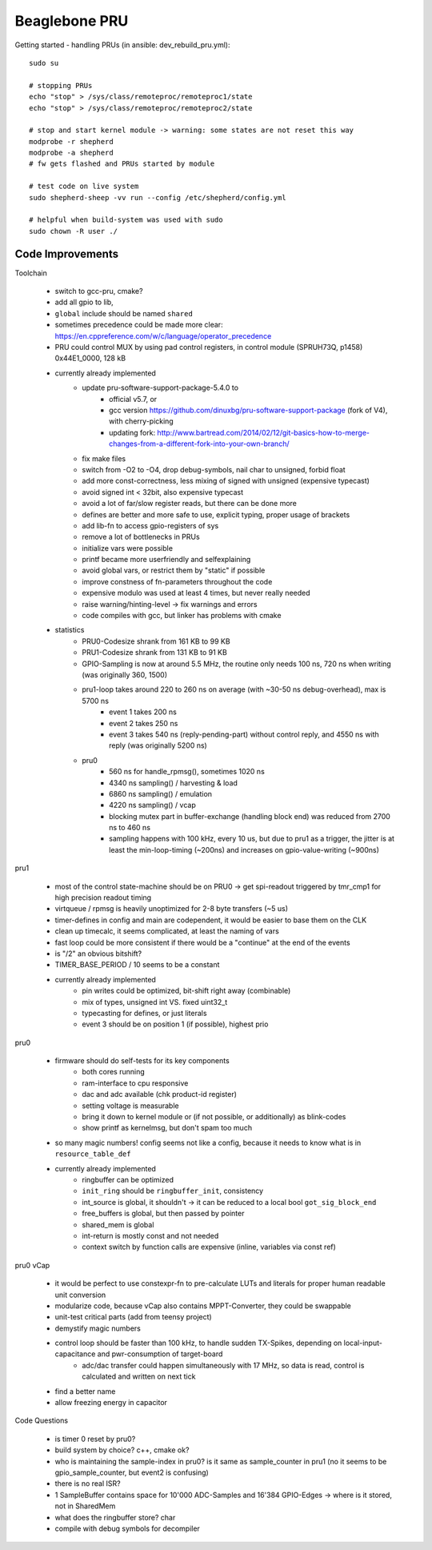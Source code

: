 Beaglebone PRU
==================================

Getting started - handling PRUs (in ansible: dev_rebuild_pru.yml)::

    sudo su

    # stopping PRUs
    echo "stop" > /sys/class/remoteproc/remoteproc1/state
    echo "stop" > /sys/class/remoteproc/remoteproc2/state

    # stop and start kernel module -> warning: some states are not reset this way
    modprobe -r shepherd
    modprobe -a shepherd
    # fw gets flashed and PRUs started by module

    # test code on live system
    sudo shepherd-sheep -vv run --config /etc/shepherd/config.yml

    # helpful when build-system was used with sudo
    sudo chown -R user ./

Code Improvements
-----------------

Toolchain

    - switch to gcc-pru, cmake?
    - add all gpio to lib,
    - ``global`` include should be named ``shared``
    - sometimes precedence could be made more clear: https://en.cppreference.com/w/c/language/operator_precedence
    - PRU could control MUX by using pad control registers, in control module (SPRUH73Q, p1458) 0x44E1_0000, 128 kB
    - currently already implemented
        - update pru-software-support-package-5.4.0 to
            - official v5.7, or
            - gcc version https://github.com/dinuxbg/pru-software-support-package (fork of V4), with cherry-picking
            - updating fork: http://www.bartread.com/2014/02/12/git-basics-how-to-merge-changes-from-a-different-fork-into-your-own-branch/
        - fix make files
        - switch from -O2 to -O4, drop debug-symbols, nail char to unsigned, forbid float
        - add more const-correctness, less mixing of signed with unsigned (expensive typecast)
        - avoid signed int < 32bit, also expensive typecast
        - avoid a lot of far/slow register reads, but there can be done more
        - defines are better and more safe to use, explicit typing, proper usage of brackets
        - add lib-fn to access gpio-registers of sys
        - remove a lot of bottlenecks in PRUs
        - initialize vars were possible
        - printf became more userfriendly and selfexplaining
        - avoid global vars, or restrict them by "static" if possible
        - improve constness of fn-parameters throughout the code
        - expensive modulo was used at least 4 times, but never really needed
        - raise warning/hinting-level -> fix warnings and errors
        - code compiles with gcc, but linker has problems with cmake
    - statistics
        - PRU0-Codesize shrank from 161 KB to 99 KB
        - PRU1-Codesize shrank from 131 KB to 91 KB
        - GPIO-Sampling is now at around 5.5 MHz, the routine only needs 100 ns, 720 ns when writing (was originally 360, 1500)
        - pru1-loop takes around 220 to 260 ns on average (with ~30-50 ns debug-overhead), max is 5700 ns
            - event 1 takes 200 ns
            - event 2 takes 250 ns
            - event 3 takes 540 ns (reply-pending-part) without control reply, and 4550 ns with reply (was originally 5200 ns)
        - pru0
            - 560 ns for handle_rpmsg(), sometimes 1020 ns
            - 4340 ns sampling() / harvesting & load
            - 6860 ns sampling() / emulation
            - 4220 ns sampling() / vcap
            - blocking mutex part in buffer-exchange (handling block end) was reduced from 2700 ns to 460 ns
            - sampling happens with 100 kHz, every 10 us, but due to pru1 as a trigger, the jitter is at least the min-loop-timing (~200ns) and increases on gpio-value-writing (~900ns)


pru1

    - most of the control state-machine should be on PRU0 -> get spi-readout triggered by tmr_cmp1 for high precision readout timing
    - virtqueue / rpmsg is heavily unoptimized for 2-8 byte transfers (~5 us)
    - timer-defines in config and main are codependent, it would be easier to base them on the CLK
    - clean up timecalc, it seems complicated, at least the naming of vars
    - fast loop could be more consistent if there would be a "continue" at the end of the events
    - is "/2" an obvious bitshift?
    - TIMER_BASE_PERIOD / 10 seems to be a constant
    - currently already implemented
        - pin writes could be optimized, bit-shift right away (combinable)
        - mix of types, unsigned int VS. fixed uint32_t
        - typecasting for defines, or just literals
        - event 3 should be on position 1 (if possible), highest prio


pru0

    - firmware should do self-tests for its key components
        - both cores running
        - ram-interface to cpu responsive
        - dac and adc available (chk product-id register)
        - setting voltage is measurable
        - bring it down to kernel module or (if not possible, or additionally) as blink-codes
        - show printf as kernelmsg, but don't spam too much
    - so many magic numbers! config seems not like a config, because it needs to know what is in ``resource_table_def``
    - currently already implemented
        - ringbuffer can be optimized
        - ``init_ring`` should be ``ringbuffer_init``, consistency
        - int_source is global, it shouldn't -> it can be reduced to a local bool ``got_sig_block_end``
        - free_buffers is global, but then passed by pointer
        - shared_mem is global
        - int-return is mostly const and not needed
        - context switch by function calls are expensive (inline, variables via const ref)


pru0 vCap

    - it would be perfect to use constexpr-fn to pre-calculate LUTs and literals for proper human readable unit conversion
    - modularize code, because vCap also contains MPPT-Converter, they could be swappable
    - unit-test critical parts (add from teensy project)
    - demystify magic numbers
    - control loop should be faster than 100 kHz, to handle sudden TX-Spikes, depending on local-input-capacitance and pwr-consumption of target-board
        - adc/dac transfer could happen simultaneously with 17 MHz, so data is read, control is calculated and written on next tick
    - find a better name
    - allow freezing energy in capacitor


Code Questions

    - is timer 0 reset by pru0?
    - build system by choice? c++, cmake ok?
    - who is maintaining the sample-index in pru0? is it same as sample_counter in pru1 (no it seems to be gpio_sample_counter, but event2 is confusing)
    - there is no real ISR?
    - 1 SampleBuffer contains space for 10'000 ADC-Samples and 16'384 GPIO-Edges -> where is it stored, not in SharedMem
    - what does the ringbuffer store? char
    - compile with debug symbols for decompiler

